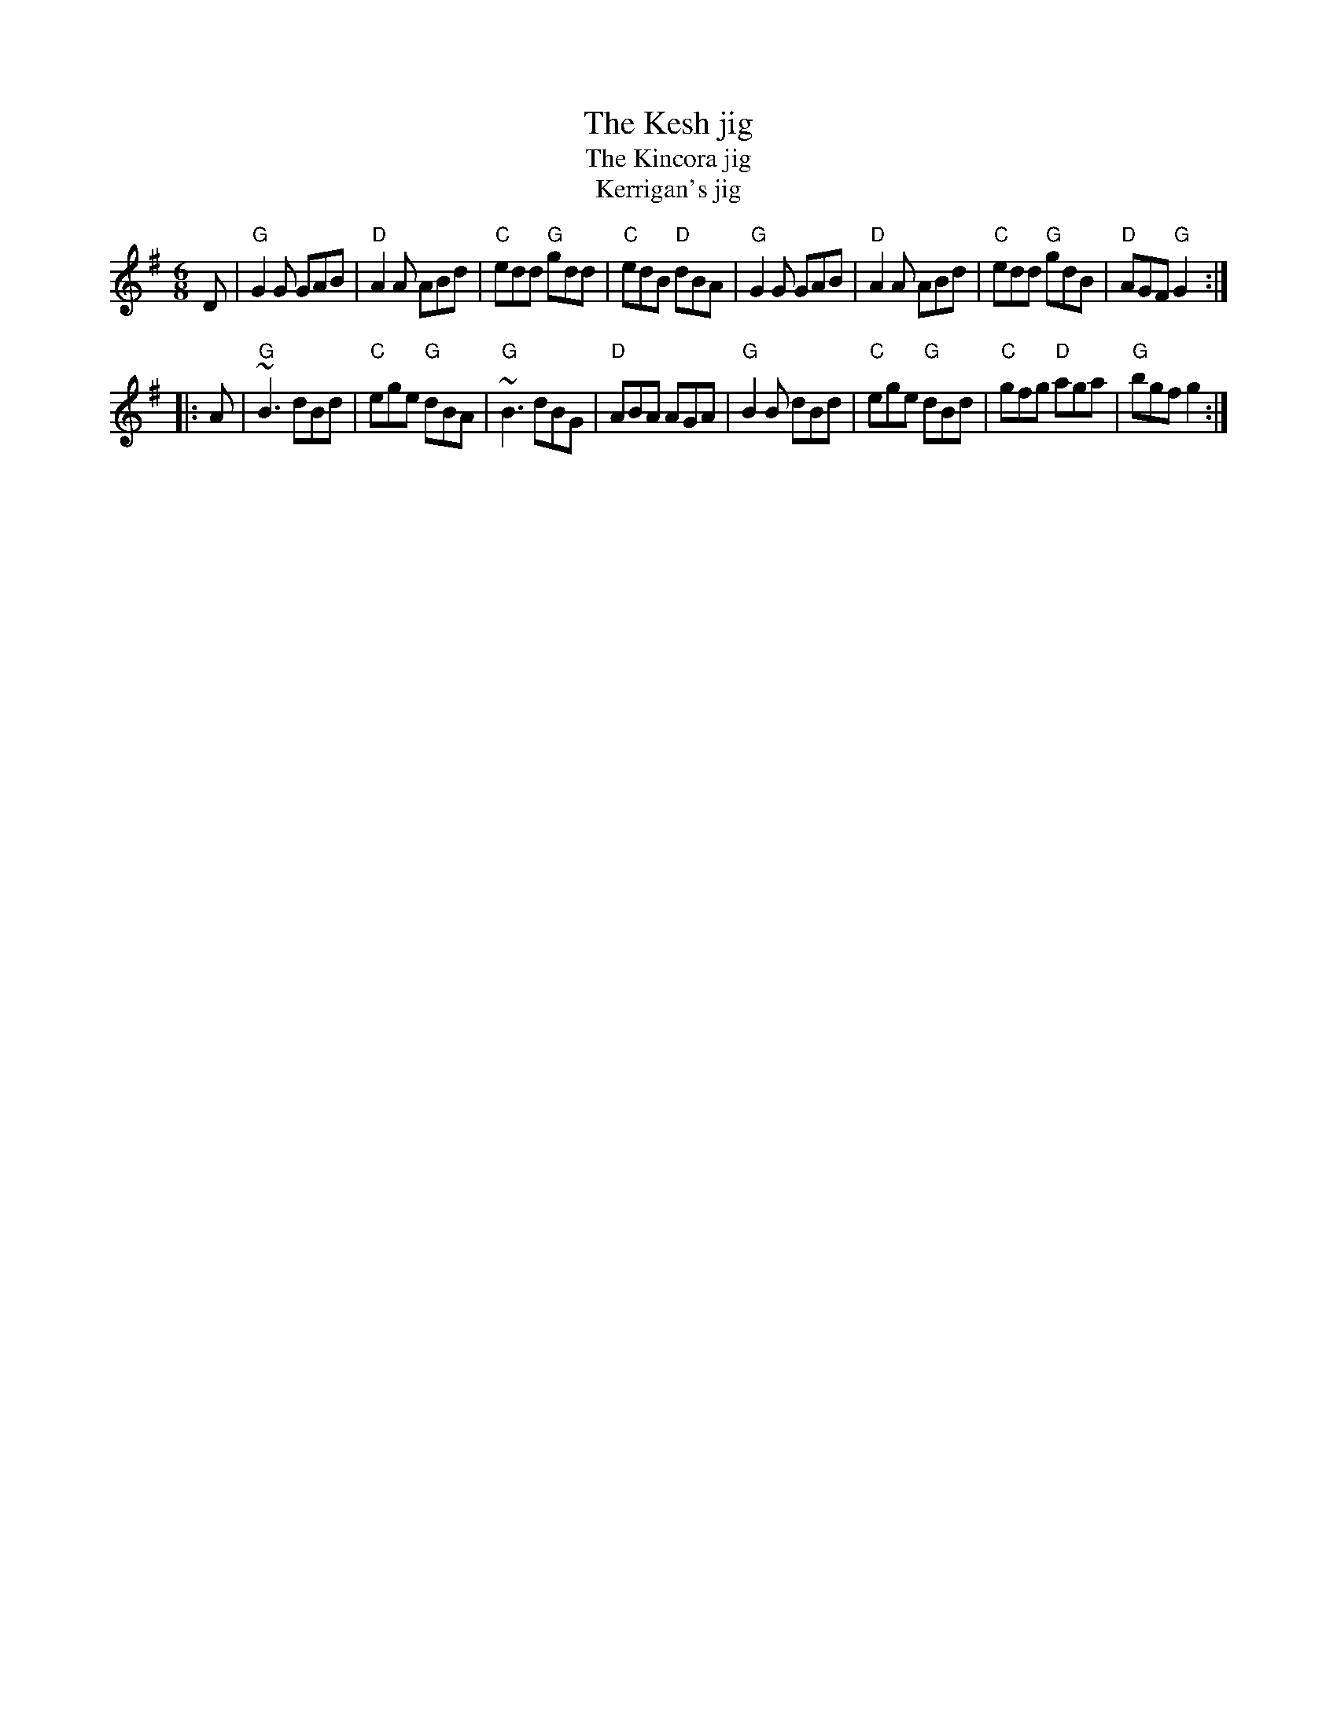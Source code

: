 X:705
T:The Kesh jig
T:The Kincora jig
T:Kerrigan's jig
R:Jig
D:Bothy Band 1975.
D:Michael Tubridy: The Eagle's Whistle
B:Bulmer & Sharpley
S:Many ABC files...
Z:Transcription:???, rearrangement chords:Mike Long
M:6/8
L:1/8
K:G
D|\
"G"G2G GAB|"D"A2A ABd|"C"edd "G"gdd|"C"edB "D"dBA|\
"G"G2G GAB|"D"A2A ABd|"C"edd "G"gdB|"D"AGF "G"G2:|
|:A|\
"G"~B3 dBd|"C"ege "G"dBA|"G"~B3 dBG|"D"ABA AGA|\
"G"B2B dBd|"C"ege "G"dBd|"C"gfg "D"aga|"G"bgf g2:|
